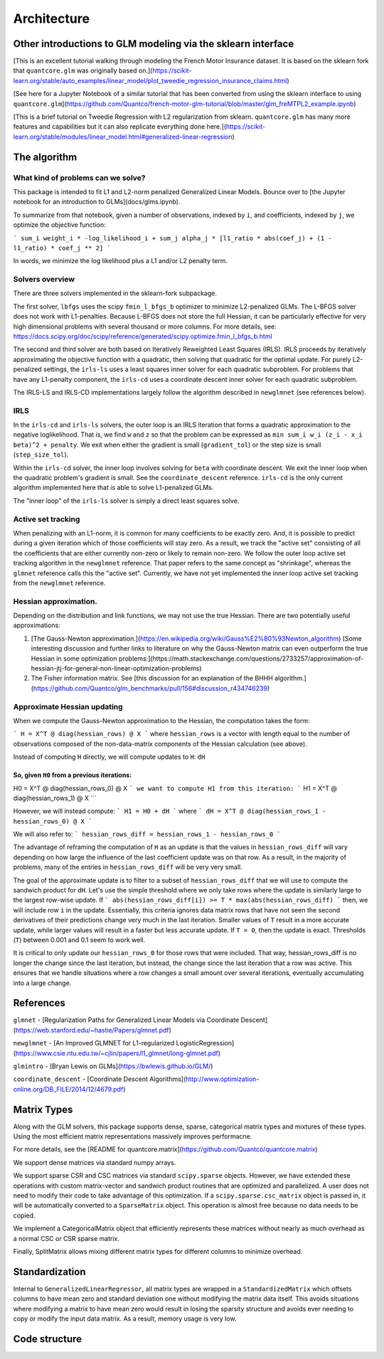 Architecture
============

Other introductions to GLM modeling via the sklearn interface
-------------------------------------------------------------

[This is an excellent tutorial walking through modeling the French Motor Insurance dataset. It is based on the sklearn fork that ``quantcore.glm`` was originally based on.](https://scikit-learn.org/stable/auto_examples/linear_model/plot_tweedie_regression_insurance_claims.html)

[See here for a Jupyter Notebook of a similar tutorial that has been converted from using the sklearn interface to using ``quantcore.glm``](https://github.com/Quantco/french-motor-glm-tutorial/blob/master/glm_freMTPL2_example.ipynb)

[This is a brief tutorial on Tweedie Regression with L2 regularization from sklearn. ``quantcore.glm`` has many more features and capabilities but it can also replicate everything done here.](https://scikit-learn.org/stable/modules/linear_model.html#generalized-linear-regression)

The algorithm
-------------

What kind of problems can we solve? 
^^^^^^^^^^^^^^^^^^^^^^^^^^^^^^^^^^^

This package is intended to fit L1 and L2-norm penalized Generalized Linear Models. Bounce over to [the Jupyter notebook for an introduction to GLMs](docs/glms.ipynb).

To summarize from that notebook, given a number of observations, indexed by ``i``, and coefficients, indexed by ``j``, we optimize the objective function:

```
sum_i weight_i * -log_likelihood_i + sum_j alpha_j * [l1_ratio * abs(coef_j) + (1 - l1_ratio) * coef_j ** 2]
```

In words, we minimize the log likelihood plus a L1 and/or L2 penalty term.

Solvers overview
^^^^^^^^^^^^^^^^

There are three solvers implemented in the sklearn-fork subpackage. 

The first solver, ``lbfgs`` uses the scipy ``fmin_l_bfgs_b`` optimizer to minimize L2-penalized GLMs. The L-BFGS solver does not work with L1-penalties. Because L-BFGS does not store the full Hessian, it can be particularly effective for very high dimensional problems with several thousand or more columns. For more details, see: https://docs.scipy.org/doc/scipy/reference/generated/scipy.optimize.fmin_l_bfgs_b.html

The second and third solver are both based on Iteratively Reweighted Least Squares (IRLS). IRLS proceeds by iteratively approximating the objective function with a quadratic, then solving that quadratic for the optimal update. For purely L2-penalized settings, the ``irls-ls`` uses a least squares inner solver for each quadratic subproblem. For problems that have any L1-penalty component, the ``irls-cd`` uses a coordinate descent inner solver for each quadratic subproblem. 

The IRLS-LS and IRLS-CD implementations largely follow the algorithm described in ``newglmnet`` (see references below).

IRLS
^^^^^^^^

In the ``irls-cd`` and ``irls-ls`` solvers, the outer loop is an IRLS iteration that forms a quadratic approximation to the negative loglikelihood. That is, we find ``w`` and ``z`` so that the problem can be expressed as ``min sum_i w_i (z_i - x_i beta)^2 + penalty``. We exit when either the gradient is small (``gradient_tol``) or the step size is small (``step_size_tol``).

Within the ``irls-cd`` solver, the inner loop involves solving for ``beta`` with coordinate descent. We exit the inner loop when the quadratic problem's gradient is small. See the ``coordinate_descent`` reference. ``irls-cd`` is the only current algorithm implemented here that is able to solve L1-penalized GLMs.

The "inner loop" of the ``irls-ls`` solver is simply a direct least squares solve.

Active set tracking
^^^^^^^^^^^^^^^^^^^^^^^^^^^^^^^^^^^^^^^^

When penalizing with an L1-norm, it is common for many coefficients to be exactly zero. And, it is possible to predict during a given iteration which of those coefficients will stay zero. As a result, we track the "active set" consisting of all the coefficients that are either currently non-zero or likely to remain non-zero. We follow the outer loop active set tracking algorithm in the ``newglmnet`` reference. That paper refers to the same concept as "shrinkage", whereas the ``glmnet`` reference calls this the "active set". Currently, we have not yet implemented the inner loop active set tracking from the ``newglmnet`` reference.

Hessian approximation. 
^^^^^^^^^^^^^^^^^^^^^^^^^^^^^^^^^^^^^^^^

Depending on the distribution and link functions, we may not use the true Hessian. There are two potentially useful approximations:

1. [The Gauss-Newton approximation.](https://en.wikipedia.org/wiki/Gauss%E2%80%93Newton_algorithm) [Some interesting discussion and further links to literature on why the Gauss-Newton matrix can even outperform the true Hessian in some optimization problems:](https://math.stackexchange.com/questions/2733257/approximation-of-hessian-jtj-for-general-non-linear-optimization-problems)
2. The Fisher information matrix.  See [this discussion for an explanation of the BHHH algorithm.](https://github.com/Quantco/glm_benchmarks/pull/156#discussion_r434746239)

Approximate Hessian updating
^^^^^^^^^^^^^^^^^^^^^^^^^^^^^^^^^^^^^^^^^^^^

When we compute the Gauss-Newton approximation to the Hessian, the computation takes the form:

```
H = X^T @ diag(hessian_rows) @ X
```
where ``hessian_rows`` is a vector with length equal to the number of observations composed of the non-data-matrix components of the Hessian calculation (see above).

Instead of computing ``H`` directly, we will compute updates to ``H``: ``dH``

So, given ``H0`` from a previous iterations:
````
H0 = X^T @ diag(hessian_rows_0) @ X
```
we want to compute H1 from this iteration:
```
H1 = X^T @ diag(hessian_rows_1) @ X
```

However, we will instead compute:
```
H1 = H0 + dH
```
where
```
dH = X^T @ diag(hessian_rows_1 - hessian_rows_0) @ X
```

We will also refer to:
```
hessian_rows_diff = hessian_rows_1 - hessian_rows_0
```

The advantage of reframing the computation of ``H`` as an update is that the values in ``hessian_rows_diff`` will vary depending on how large the influence of the last coefficient update was on that row. As a result, in the majority of problems, many of the entries in ``hessian_rows_diff`` will be very very small.

The goal of the approximate update is to filter to a subset of ``hessian_rows_diff`` that we will use to compute the sandwich product for ``dH``. Let's use the simple threshold where we only take rows where the update is similarly large to the largest row-wise update. If
```
abs(hessian_rows_diff[i]) >= T * max(abs(hessian_rows_diff)
```
then, we will include row ``i`` in the update. Essentially, this criteria ignores data matrix rows that have not seen the second derivatives of their predictions change very much in the last iteration. Smaller values of ``T`` result in a more accurate update, while larger values will result in a faster but less accurate update. If ``T = 0``, then the update is exact. Thresholds (``T``) between 0.001 and 0.1 seem to work well. 

It is critical to only update our ``hessian_rows_0`` for those rows that were included. That way, hessian_rows_diff is no longer the change since the last iteration, but instead, the change since the last iteration that a row was active. This ensures that we handle situations where a row changes a small amount over several iterations, eventually accumulating into a large change.

References
----------

``glmnet`` - [Regularization Paths for Generalized Linear Models via Coordinate Descent](https://web.stanford.edu/~hastie/Papers/glmnet.pdf)

``newglmnet`` - [An Improved GLMNET for L1-regularized LogisticRegression](https://www.csie.ntu.edu.tw/~cjlin/papers/l1_glmnet/long-glmnet.pdf)

``glmintro`` - [Bryan Lewis on GLMs](https://bwlewis.github.io/GLM/)

``coordinate_descent`` - [Coordinate Descent Algorithms](http://www.optimization-online.org/DB_FILE/2014/12/4679.pdf)

Matrix Types
------------------------

Along with the GLM solvers, this package supports dense, sparse, categorical matrix types and mixtures of these types. Using the most efficient matrix representations massively improves performacne. 

For more details, see the [README for quantcore.matrix](https://github.com/Quantco/quantcore.matrix)

We support dense matrices via standard numpy arrays. 

We support sparse CSR and CSC matrices via standard ``scipy.sparse`` objects. However, we have extended these operations with custom matrix-vector and sandwich product routines that are optimized and parallelized. A user does not need to modify their code to take advantage of this optimization. If a ``scipy.sparse.csc_matrix`` object is passed in, it will be automatically converted to a ``SparseMatrix`` object. This operation is almost free because no data needs to be copied.

We implement a CategoricalMatrix object that efficiently represents these matrices without nearly as much overhead as a normal CSC or CSR sparse matrix.

Finally, SplitMatrix allows mixing different matrix types for different columns to minimize overhead.

Standardization
---------------------------

Internal to ``GeneralizedLinearRegressor``, all matrix types are wrapped in a ``StandardizedMatrix`` which offsets columns to have mean zero and standard deviation one without modifying the matrix data itself. This avoids situations where modifying a matrix to have mean zero would result in losing the sparsity structure and avoids ever needing to copy or modify the input data matrix. As a result, memory usage is very low. 

Code structure
---------------------------


